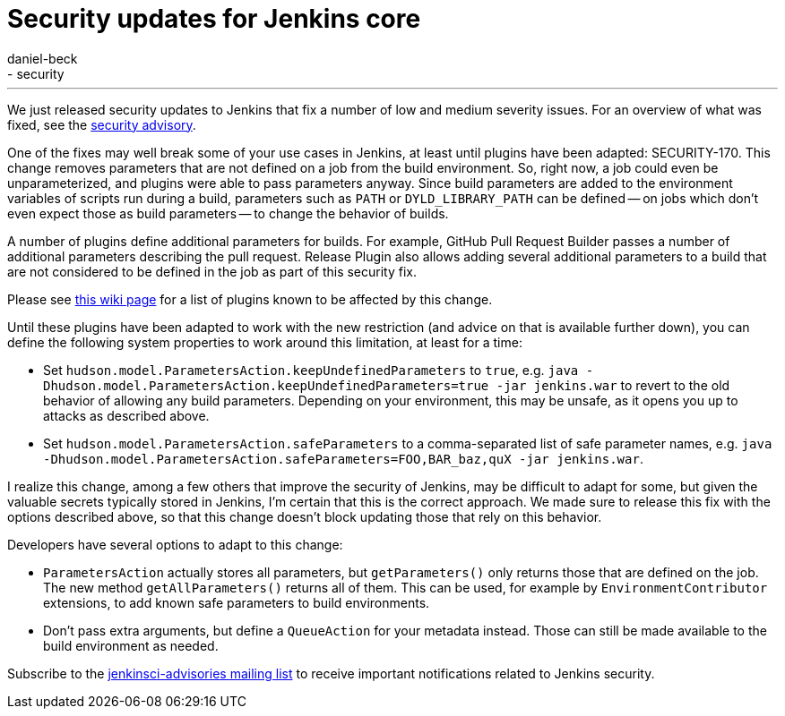 = Security updates for Jenkins core
:tags:
  - core
  - security
:author: daniel-beck
---
We just released security updates to Jenkins that fix a number of low and medium severity issues. For an overview of what was fixed, see the link:/security/advisory/2016-05-11/[security advisory].

One of the fixes may well break some of your use cases in Jenkins, at least until plugins have been adapted: SECURITY-170. This change removes parameters that are not defined on a job from the build environment. So, right now, a job could even be unparameterized, and plugins were able to pass parameters anyway. Since build parameters are added to the environment variables of scripts run during a build, parameters such as `PATH` or `DYLD_LIBRARY_PATH` can be defined -- on jobs which don't even expect those as build parameters -- to change the behavior of builds.

A number of plugins define additional parameters for builds. For example, GitHub Pull Request Builder passes a number of additional parameters describing the pull request. Release Plugin also allows adding several additional parameters to a build that are not considered to be defined in the job as part of this security fix.

Please see https://wiki.jenkins.io/display/JENKINS/Plugins+affected+by+fix+for+SECURITY-170[this wiki page] for a list of plugins known to be affected by this change.

Until these plugins have been adapted to work with the new restriction (and advice on that is available further down), you can define the following system properties to work around this limitation, at least for a time:

* Set `hudson.model.ParametersAction.keepUndefinedParameters` to `true`, e.g. `java -Dhudson.model.ParametersAction.keepUndefinedParameters=true -jar jenkins.war` to revert to the old behavior of allowing any build parameters. Depending on your environment, this may be unsafe, as it opens you up to attacks as described above.
* Set `hudson.model.ParametersAction.safeParameters` to a comma-separated list of safe parameter names, e.g. `java -Dhudson.model.ParametersAction.safeParameters=FOO,BAR_baz,quX -jar jenkins.war`.

I realize this change, among a few others that improve the security of Jenkins, may be difficult to adapt for some, but given the valuable secrets typically stored in Jenkins, I'm certain that this is the correct approach. We made sure to release this fix with the options described above, so that this change doesn't block updating those that rely on this behavior.

Developers have several options to adapt to this change:

* `ParametersAction` actually stores all parameters, but `getParameters()` only returns those that are defined on the job. The new method `getAllParameters()` returns all of them. This can be used, for example by `EnvironmentContributor` extensions, to add known safe parameters to build environments.
* Don't pass extra arguments, but define a `QueueAction` for your metadata instead. Those can still be made available to the build environment as needed.

Subscribe to the link:/content/mailing-lists[jenkinsci-advisories mailing list] to receive important notifications related to Jenkins security.
